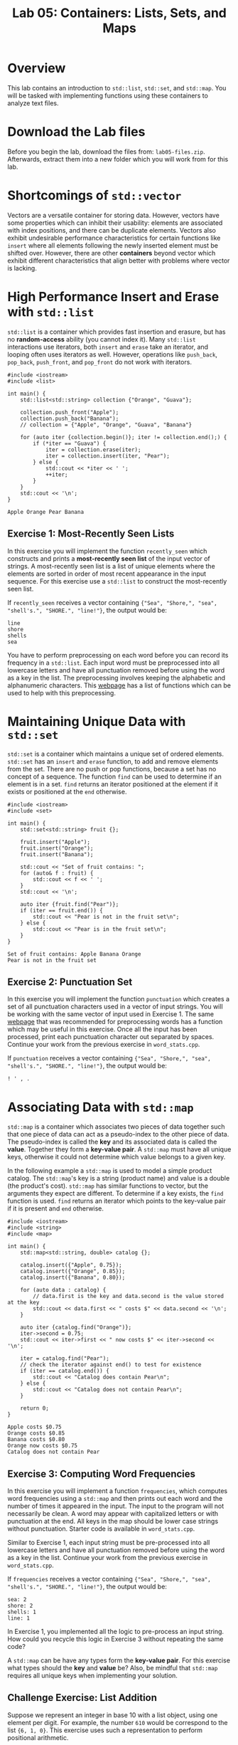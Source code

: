 #+TITLE: Lab 05: Containers: Lists, Sets, and Maps

* Overview

This lab contains an introduction to ~std::list~, ~std::set~, and ~std::map~. You will be tasked with 
implementing functions using these containers to analyze text files.

* Download the Lab files

Before you begin the lab, download the files from: ~lab05-files.zip~.
Afterwards, extract them into a new folder which you will work from for this lab.

* Shortcomings of ~std::vector~

Vectors are a versatile container for storing data. However, vectors have some properties which 
can inhibit their usability: elements are associated with index positions, and there can be 
duplicate elements. Vectors also exhibit undesirable performance characteristics for certain 
functions like ~insert~ where all elements following the newly inserted element must be shifted 
over. However, there are other *containers* beyond vector which exhibit different characteristics 
that align better with problems where vector is lacking. 

* High Performance Insert and Erase with ~std::list~

~std::list~ is a container which provides fast insertion and erasure, but has no *random-access* 
ability (you cannot index it). Many ~std::list~ interactions use iterators, both ~insert~ and 
~erase~ take an iterator, and looping often uses iterators as well. However, operations like 
~push_back~, ~pop_back~, ~push_front~, and ~pop_front~ do not work with iterators.

#+BEGIN_SRC C++
#include <iostream>
#include <list>

int main() {
	std::list<std::string> collection {"Orange", "Guava"};

	collection.push_front("Apple");
	collection.push_back("Banana");
	// collection = {"Apple", "Orange", "Guava", "Banana"}

	for (auto iter {collection.begin()}; iter != collection.end();) {
		if (*iter == "Guava") {
			iter = collection.erase(iter);
			iter = collection.insert(iter, "Pear");
		} else {
			std::cout << *iter << ' ';
			++iter;
		}
	}
	std::cout << '\n';
}
#+END_SRC

#+BEGIN_EXAMPLE
Apple Orange Pear Banana
#+END_EXAMPLE

** Exercise 1: Most-Recently Seen Lists

In this exercise you will implement the function ~recently_seen~ which constructs and prints a 
*most-recently seen list* of the input vector of strings. A most-recently seen list is a list of 
unique elements where the elements are sorted in order of most recent appearance in the input 
sequence. For this exercise use a ~std::list~ to construct the most-recently seen list. 

If ~recently_seen~ receives a vector containing ~{"Sea", "Shore,", "sea", "shell's.", "SHORE.", "line!"}~, 
the output would be:

#+BEGIN_EXAMPLE
line
shore
shells
sea
#+END_EXAMPLE

You have to perform preprocessing on each word before you can record its frequency in a ~std::list~. 
Each input word must be preprocessed into all lowercase letters and have all punctuation removed before using the word as a key in the list.
The preprocessing involves keeping the alphabetic and alphanumeric characters.
This [[https://en.cppreference.com/w/cpp/header/cctype][webpage]] has a list of functions which can 
be used to help with this preprocessing. 

* Maintaining Unique Data with ~std::set~

~std::set~ is a container which maintains a unique set of ordered elements. ~std::set~ has an ~insert~ and ~erase~ 
function, to add and remove elements from the set. There are no push or pop functions, because a set has no 
concept of a sequence. The function ~find~ can be used to determine if an element is in a set. ~find~ returns an 
iterator positioned at the element if it exists or positioned at the ~end~ otherwise.

#+BEGIN_SRC C++
#include <iostream>
#include <set>

int main() {
	std::set<std::string> fruit {};

	fruit.insert("Apple");
	fruit.insert("Orange");
	fruit.insert("Banana");

	std::cout << "Set of fruit contains: ";
	for (auto& f : fruit) {
		std::cout << f << ' ';
	}
	std::cout << '\n';

	auto iter {fruit.find("Pear")};
	if (iter == fruit.end()) {
		std::cout << "Pear is not in the fruit set\n";
	} else {
		std::cout << "Pear is in the fruit set\n";
	}
}
#+END_SRC

#+BEGIN_EXAMPLE
Set of fruit contains: Apple Banana Orange 
Pear is not in the fruit set
#+END_EXAMPLE

** Exercise 2: Punctuation Set

In this exercise you will implement the function ~punctuation~ which creates a set of all punctuation 
characters used in a vector of input strings. You will be working with the same vector of input used in 
Exercise 1. The same [[https://en.cppreference.com/w/cpp/header/cctype][webpage]] that was recommended 
for preprocessing words has a function which may be useful in this exercise. Once all the input has 
been processed, print each punctuation character out separated by spaces. Continue your work from the 
previous exercise in ~word_stats.cpp~.

If ~punctuation~ receives a vector containing ~{"Sea", "Shore,", "sea", "shell's.", "SHORE.", "line!"}~, 
the output would be:

#+BEGIN_EXAMPLE
! ' , . 
#+END_EXAMPLE

* Associating Data with ~std::map~

~std::map~ is a container which associates two pieces of data together such that one piece of data 
can act as a pseudo-index to the other piece of data. The pseudo-index is called the *key* and its 
associated data is called the *value*. Together they form a *key-value pair*. A ~std::map~ must have 
all unique keys, otherwise it could not determine which value belongs to a given key. 

In the following example a ~std::map~ is used to model a simple product catalog. The ~std::map~'s 
key is a string (product name) and value is a double (the product's cost). ~std::map~ has similar 
functions to vector, but the arguments they expect are different. To determine if a key exists, the 
~find~ function is used. ~find~ returns an iterator which points to the key-value pair if it is 
present and ~end~ otherwise.

#+BEGIN_SRC C++
#include <iostream>
#include <string>
#include <map>

int main() {
	std::map<std::string, double> catalog {};

	catalog.insert({"Apple", 0.75});
	catalog.insert({"Orange", 0.85});
	catalog.insert({"Banana", 0.80});

	for (auto data : catalog) {
		// data.first is the key and data.second is the value stored at the key
		std::cout << data.first << " costs $" << data.second << '\n';
	}

	auto iter {catalog.find("Orange")};
	iter->second = 0.75;
	std::cout << iter->first << " now costs $" << iter->second << '\n';

	iter = catalog.find("Pear");
	// check the iterator against end() to test for existence
	if (iter == catalog.end()) {
		std::cout << "Catalog does contain Pear\n";
	} else {
		std::cout << "Catalog does not contain Pear\n";
	}

	return 0;
}
#+END_SRC

#+BEGIN_EXAMPLE
Apple costs $0.75
Orange costs $0.85
Banana costs $0.80
Orange now costs $0.75
Catalog does not contain Pear
#+END_EXAMPLE

** Exercise 3: Computing Word Frequencies

In this exercise you will implement a function ~frequencies~, which computes word frequencies 
using a ~std::map~ and then prints out each word and the number of times it appeared in the input. 
The input to the program will not necessarily be clean. A word may appear with capitalized letters 
or with punctuation at the end. All keys in the map should be lower case strings without punctuation. 
Starter code is available in ~word_stats.cpp~.

Similar to Exercise 1, each input string must be pre-processed into all lowercase letters and have 
all punctuation removed before using the word as a key in the list. Continue your work from the 
previous exercise in ~word_stats.cpp~.

If ~frequencies~ receives a vector containing ~{"Sea", "Shore,", "sea", "shell's.", "SHORE.", "line!"}~, 
the output would be:

#+BEGIN_EXAMPLE
sea: 2
shore: 2
shells: 1
line: 1
#+END_EXAMPLE

In Exercise 1, you implemented all the logic to pre-process an input string. How could you recycle 
this logic in Exercise 3 without repeating the same code?

A ~std::map~ can be have any types form the *key-value pair*. For this exercise what types should the 
*key* and *value* be? Also, be mindful that ~std::map~ requires all unique keys when implementing your 
solution.

** Challenge Exercise: List Addition

Suppose we represent an integer in base 10 with a list object, using one element per digit. For example,
the number ~610~ would be correspond to the list ~{6, 1, 0}~. This exercise uses such a representation
to perform positional arithmetic.

Your task is to implement a function ~add_lists~ which takes two list objects in the representation described
above and returns a new list in the same format (with one element per digit) containing the sum of the 
numbers represented by each input list.

For example, if list 1 contains ~{1, 1, 6}~ and list 2 contains ~{1, 1, 1}~, the returned list would be ~{2, 2, 7}~. 
If list 1 contains ~{9, 1, 2}~ and list 2 contains ~{2, 1, 0}~, the returned list would be ~{1, 1, 2, 2}~.

Starter code is available in ~list_addition.cpp~. You can assume the numbers in both lists will have 
the same number of digits.

This challenge may be solved more effectively using a *reverse iterator*. A reverse iterator is like a 
normal iterator; however, by incrementing a reverse iterator the iterator moves backwards in the sequence. 
Calling ~rbegin~ on a container (like a ~std::list~) will return a reverse iterator for the data sequence, 
and it can be compared against ~rend~ to determine when to stop. The following is an example of working 
with reverse iterators.

#+BEGIN_SRC C++
std::list<int> data {5, 7, 4};

for (auto it {data.rbegin()}; it != data.rend(); ++it) {
	std::cout << *it << ' ';
}
std::cout << '\n';
#+END_SRC

#+BEGIN_EXAMPLE
4 7 5 
#+END_EXAMPLE

Questions to consider: How will you handle the carry digit? What if there is a carry digit with the final digits?
